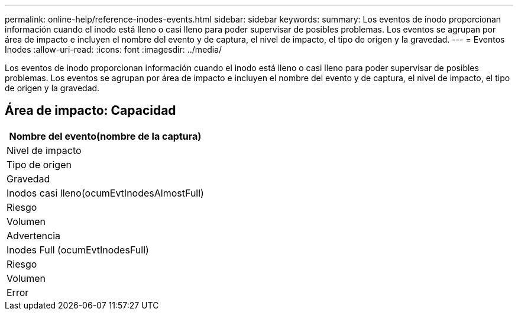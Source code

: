 ---
permalink: online-help/reference-inodes-events.html 
sidebar: sidebar 
keywords:  
summary: Los eventos de inodo proporcionan información cuando el inodo está lleno o casi lleno para poder supervisar de posibles problemas. Los eventos se agrupan por área de impacto e incluyen el nombre del evento y de captura, el nivel de impacto, el tipo de origen y la gravedad. 
---
= Eventos Inodes
:allow-uri-read: 
:icons: font
:imagesdir: ../media/


[role="lead"]
Los eventos de inodo proporcionan información cuando el inodo está lleno o casi lleno para poder supervisar de posibles problemas. Los eventos se agrupan por área de impacto e incluyen el nombre del evento y de captura, el nivel de impacto, el tipo de origen y la gravedad.



== Área de impacto: Capacidad

|===
| Nombre del evento(nombre de la captura) 


| Nivel de impacto 


| Tipo de origen 


| Gravedad 


 a| 
Inodos casi lleno(ocumEvtInodesAlmostFull)



 a| 
Riesgo



 a| 
Volumen



 a| 
Advertencia



 a| 
Inodes Full (ocumEvtInodesFull)



 a| 
Riesgo



 a| 
Volumen



 a| 
Error

|===